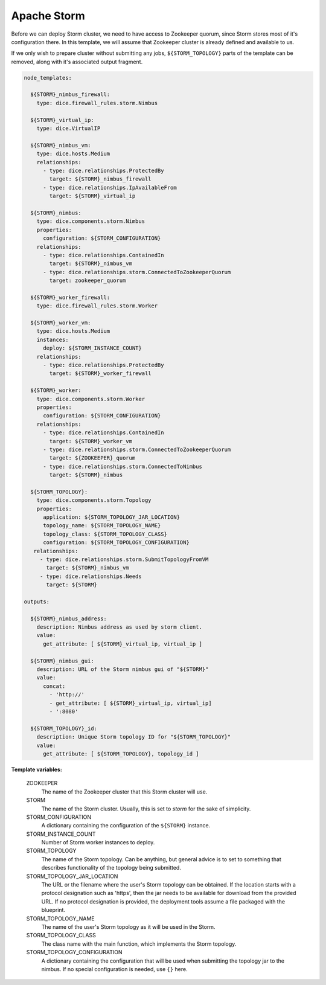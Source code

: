 Apache Storm
------------

Before we can deploy Storm cluster, we need to have access to Zookeeper
quorum, since Storm stores most of it's configuration there. In this template,
we will assume that Zookeeper cluster is already defined and available to us.

If we only wish to prepare cluster without submitting any jobs,
``${STORM_TOPOLOGY}`` parts of the template can be removed, along with it's
associated output fragment.

.. code-block:: yaml

   node_templates:

     ${STORM}_nimbus_firewall:
       type: dice.firewall_rules.storm.Nimbus

     ${STORM}_virtual_ip:
       type: dice.VirtualIP

     ${STORM}_nimbus_vm:
       type: dice.hosts.Medium
       relationships:
         - type: dice.relationships.ProtectedBy
           target: ${STORM}_nimbus_firewall
         - type: dice.relationships.IpAvailableFrom
           target: ${STORM}_virtual_ip

     ${STORM}_nimbus:
       type: dice.components.storm.Nimbus
       properties:
         configuration: ${STORM_CONFIGURATION}
       relationships:
         - type: dice.relationships.ContainedIn
           target: ${STORM}_nimbus_vm
         - type: dice.relationships.storm.ConnectedToZookeeperQuorum
           target: zookeeper_quorum

     ${STORM}_worker_firewall:
       type: dice.firewall_rules.storm.Worker

     ${STORM}_worker_vm:
       type: dice.hosts.Medium
       instances:
         deploy: ${STORM_INSTANCE_COUNT}
       relationships:
         - type: dice.relationships.ProtectedBy
           target: ${STORM}_worker_firewall

     ${STORM}_worker:
       type: dice.components.storm.Worker
       properties:
         configuration: ${STORM_CONFIGURATION}
       relationships:
         - type: dice.relationships.ContainedIn
           target: ${STORM}_worker_vm
         - type: dice.relationships.storm.ConnectedToZookeeperQuorum
           target: ${ZOOKEEPER}_quorum
         - type: dice.relationships.storm.ConnectedToNimbus
           target: ${STORM}_nimbus

     ${STORM_TOPOLOGY}:
       type: dice.components.storm.Topology
       properties:
         application: ${STORM_TOPOLOGY_JAR_LOCATION}
         topology_name: ${STORM_TOPOLOGY_NAME}
         topology_class: ${STORM_TOPOLOGY_CLASS}
         configuration: ${STORM_TOPOLOGY_CONFIGURATION}
      relationships:
        - type: dice.relationships.storm.SubmitTopologyFromVM
          target: ${STORM}_nimbus_vm
        - type: dice.relationships.Needs
          target: ${STORM}

   outputs:

     ${STORM}_nimbus_address:
       description: Nimbus address as used by storm client.
       value:
         get_attribute: [ ${STORM}_virtual_ip, virtual_ip ]

     ${STORM}_nimbus_gui:
       description: URL of the Storm nimbus gui of "${STORM}"
       value:
         concat:
           - 'http://'
           - get_attribute: [ ${STORM}_virtual_ip, virtual_ip]
           - ':8080'

     ${STORM_TOPOLOGY}_id:
       description: Unique Storm topology ID for "${STORM_TOPOLOGY}"
       value:
         get_attribute: [ ${STORM_TOPOLOGY}, topology_id ]

**Template variables:**

  ZOOKEEPER
    The name of the Zookeeper cluster that this Storm cluster will use.

  STORM
    The name of the Storm cluster. Usually, this is set to *storm* for the
    sake of simplicity.

  STORM_CONFIGURATION
    A dictionary containing the configuration of the ``${STORM}`` instance.

  STORM_INSTANCE_COUNT
    Number of Storm worker instances to deploy.

  STORM_TOPOLOGY
    The name of the Storm topology. Can be anything, but general advice is to
    set to something that describes functionality of the topology being
    submitted.

  STORM_TOPOLOGY_JAR_LOCATION
   The URL or the filename where the user's Storm topology can be obtained. If
   the location starts with a protocol designation such as 'https', then the
   jar needs to be available for download from the provided URL. If no
   protocol designation is provided, the deployment tools assume a file
   packaged with the blueprint.

  STORM_TOPOLOGY_NAME
    The name of the user's Storm topology as it will be used in the Storm.

  STORM_TOPOLOGY_CLASS
    The class name with the main function, which implements the Storm
    topology.

  STORM_TOPOLOGY_CONFIGURATION
    A dictionary containing the configuration that will be used when
    submitting the topology jar to the nimbus. If no special configuration is
    needed, use ``{}`` here.
